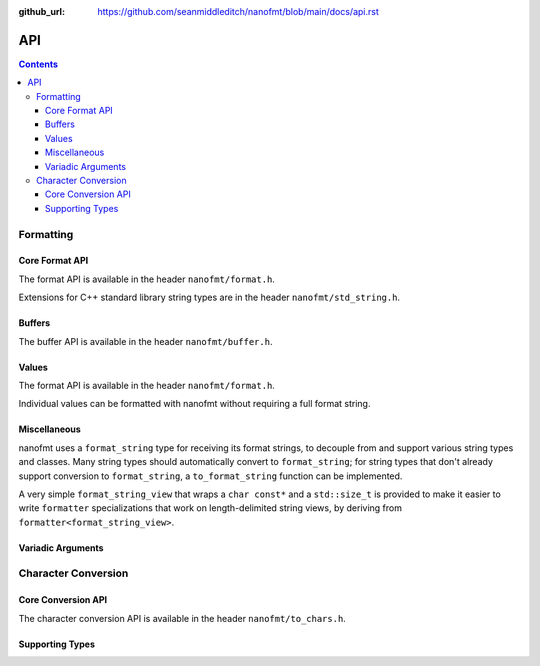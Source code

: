 :github_url: https://github.com/seanmiddleditch/nanofmt/blob/main/docs/api.rst

.. _api:

API
===

.. contents::

.. _format-api:

Formatting
----------

Core Format API
^^^^^^^^^^^^^^^

The format API is available in the header ``nanofmt/format.h``.

Extensions for C++ standard library string types are in the header
``nanofmt/std_string.h``.

.. doxygenfunction:: nanofmt::format_to(char (&dest)[N], format_string, Args const&...)

.. doxygenfunction:: nanofmt::format_to(format_buffer&, format_string, Args const&...)

.. doxygenfunction:: nanofmt::vformat_to(char (&dest)[N], format_string, format_args&&)

.. doxygenfunction:: nanofmt::vformat_to(format_buffer&, format_string, format_args&&)

.. doxygenfunction:: nanofmt::format_to_n(char*, std::size_t, format_string, Args const&...)

.. doxygenfunction:: nanofmt::vformat_to_n(char*, std::size_t, format_string, format_args&&)

.. doxygenfunction:: nanofmt::format_size

.. doxygenfunction:: nanofmt::vformat_size

.. doxygenfunction:: nanofmt::make_format_args

Buffers
^^^^^^^

The buffer API is available in the header ``nanofmt/buffer.h``.

.. doxygenstruct:: nanofmt::format_buffer

.. doxygenfunction:: copy_to(char*, char const*, char const*) noexcept

.. doxygenfunction:: copy_to_n(char*, char const*, char const*, std::size_t) noexcept

.. doxygenfunction:: put(char*, char const*, char) noexcept

.. doxygenfunction:: fill_n(char*, char const*, char, std::size_t) noexcept

Values
^^^^^^

The format API is available in the header ``nanofmt/format.h``.

Individual values can be formatted with nanofmt without requiring a full
format string.

.. doxygenfunction:: nanofmt::format_value_to(char (&dest)[N], ValueT const&, format_string)

.. doxygenfunction:: nanofmt::format_value_to(format_buffer&, ValueT const&, format_string)

.. doxygenfunction:: nanofmt::format_value_to_n(char*, std::size_t, ValueT const&, format_string)

.. doxygenfunction:: nanofmt::format_value_size(ValueT const&, format_string)

Miscellaneous
^^^^^^^^^^^^^

nanofmt uses a ``format_string`` type for receiving its format strings, to
decouple from and support various string types and classes. Many string
types should automatically convert to ``format_string``; for string types
that don't already support conversion to ``format_string``, a
``to_format_string`` function can be implemented.

A very simple ``format_string_view`` that wraps a ``char const*`` and a
``std::size_t`` is provided to make it easier to write ``formatter``
specializations that work on length-delimited string views, by deriving
from ``formatter<format_string_view>``.

.. doxygenstruct:: nanofmt::format_string

.. doxygenfunction:: nanofmt::to_format_string

.. doxygenstruct:: nanofmt::format_string_view

Variadic Arguments
^^^^^^^^^^^^^^^^^^

.. doxygenstruct:: nanofmt::format_args

.. doxygenfunction:: nanofmt::make_format_args

.. _to-char-api:

Character Conversion
--------------------

Core Conversion API
^^^^^^^^^^^^^^^^^^^

The character conversion API is available in the header ``nanofmt/to_chars.h``.

.. doxygenfunction:: nanofmt::to_chars(char *, char const *, IntegerT, int_format) noexcept

.. doxygenfunction:: nanofmt::to_chars(char *, char const *, FloatT, float_format) noexcept

.. doxygenfunction:: nanofmt::to_chars(char *, char const *, FloatT, float_format, int) noexcept

Supporting Types
^^^^^^^^^^^^^^^^

.. doxygenenum:: nanofmt::int_format

.. doxygenenum:: nanofmt::float_format
